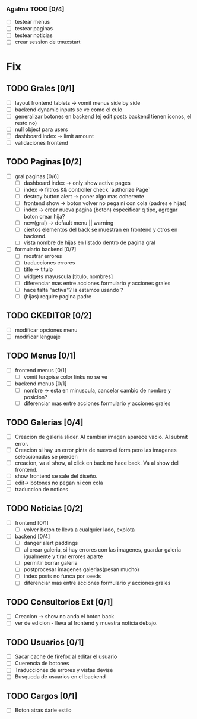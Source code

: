 *** Agalma TODO [0/4]
    - [ ] testear menus
    - [ ] testear paginas
    - [ ] testear noticias
    - [ ] crear session de tmuxstart



* Fix
** TODO Grales [0/1]
   - [ ] layout frontend tablets -> vomit menus side by side
   - [ ] backend dynamic inputs se ve como el culo
   - [ ] generalizar botones en backend (ej edit posts backend tienen iconos, el resto no)
   - [ ] null object para users
   - [ ] dashboard index -> limit amount
   - [ ] validaciones frontend

** TODO Paginas [0/2]
   - [ ] gral paginas [0/6]
         - [ ] dashboard index -> only show active pages
         - [ ] index -> filtros && controller check `authorize Page`
         - [ ] destroy button alert -> poner algo mas coherente
         - [ ] frontend show -> boton volver no pega ni con cola (padres e hijas)
         - [ ] index -> crear nueva pagina (boton) especificar q tipo, agregar boton crear hija?
         - [ ] new(gral) -> default menu || warning
	 - [ ] ciertos elementos del back se muestran en frontend y otros en backend.
	 - [ ] vista nombre de hijas en listado dentro de pagina gral

   - [ ] formulario backend [0/7]
         - [ ] mostrar errores
         - [ ] traducciones errores
         - [ ] title -> titulo
         - [ ] widgets mayuscula [titulo, nombres]
         - [ ] diferenciar mas entre acciones formulario y acciones grales
         - [ ] hace falta "activa"? la estamos usando ?
         - [ ] (hijas) require pagina padre

** TODO CKEDITOR [0/2]
   - [ ] modificar opciones menu
   - [ ] modificar lenguaje
** TODO Menus [0/1]
   - [ ] frontend menus [0/1]
         - [ ] vomit turqoise color links no se ve

   - [ ] backend menus [0/1]
         - [ ] nombre -> esta en minuscula, cancelar cambio de nombre y posicion?
         - [ ] diferenciar mas entre acciones formulario y acciones grales

** TODO Galerias [0/4]
   - [ ] Creacion de galeria slider. Al cambiar imagen aparece vacio. Al submit error.
   - [ ] Creacion si hay un error pinta de nuevo el form pero las imagenes seleccionadas se pierden
   - [ ] creacion, va al show, al click en back no hace back. Va al show del frontend.
   - [ ] show frontend se sale del diseño.
   - [ ] edit-> botones no pegan ni con cola
   - [ ] traduccion de notices
** TODO Noticias [0/2]
   - [ ] frontend  [0/1]
         - [ ] volver boton te lleva a cualquier lado, explota

   - [ ] backend  [0/4]
         - [ ] danger alert paddings
         - [ ] al crear galeria, si hay errores con las imagenes, guardar galeria igualmente y tirar errores aparte
         - [ ] permitir borrar galeria
         - [ ] postprocesar imagenes galerias(pesan mucho)
         - [ ] index posts no funca por seeds
         - [ ] diferenciar mas entre acciones formulario y acciones grales

** TODO Consultorios Ext [0/1]
   - [ ] Creacion -> show no anda el boton back
   - [ ] ver de edicion - lleva al frontend y muestra noticia debajo.

** TODO Usuarios [0/1]
   - [ ] Sacar cache de firefox al editar el usuario
   - [ ] Cuerencia de botones
   - [ ] Traducciones de errores y vistas devise
   - [ ] Busqueda de usuarios en el backend

** TODO Cargos [0/1]
   - [ ] Boton atras darle estilo
